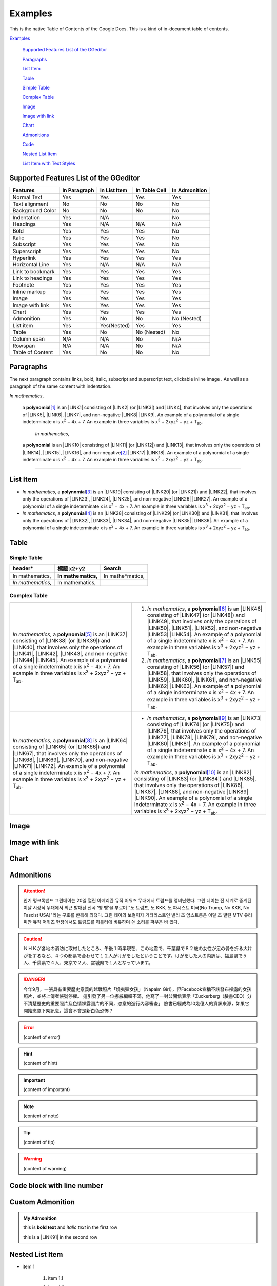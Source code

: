 
.. _h17cf336a3119355a1c01f75426961:

Examples
********

This is the native Table of Contents of the Google Docs. This is a kind of in-document table of contents.

`Examples <#h17cf336a3119355a1c01f75426961>`_

    `Supported Features List of the GGeditor <#h7d2c3d74f4f672d4f5a723b4c2f4f13>`_

    `Paragraphs <#h1f81a111a3e4cd44467728753e5f73>`_

    `List Item <#h3f7b121e3b34193166765e7a56202b48>`_

    `Table <#h513c5b795d5d185d1c203d7e75205f41>`_

    `Simple Table <#h32215632614d203792b5070562b64f>`_

    `Complex Table <#h5a6e575f7c1d332d6350624c6c73387>`_

    `Image <#h425360541a6d36a14487962c584b8>`_

    `Image with link <#h263145716057721248918325a5e5b>`_

    `Chart <#h1d36783e12317e2c015132250725e7b>`_

    `Admonitions <#h10487d767c3543552c4f797d453d593f>`_

    `Code <#h36d46272a794b2f694b492933796e5e>`_

    `Nested List Item <#h1e7b7c356c1a63272445567d455a317e>`_

    `List Item with Text Styles <#h5f19331f4a2f754d79529747f281b5e>`_


.. _h7d2c3d74f4f672d4f5a723b4c2f4f13:

Supported Features List of the GGeditor
=======================================


+----------------+------------+------------+-------------+-------------+
|Features        |In Paragraph|In List Item|In Table Cell|In Admonition|
+================+============+============+=============+=============+
|Normal Text     |Yes         |Yes         |Yes          |Yes          |
+----------------+------------+------------+-------------+-------------+
|Text alignment  |No          |No          |No           |No           |
+----------------+------------+------------+-------------+-------------+
|Background Color|No          |No          |No           |No           |
+----------------+------------+------------+-------------+-------------+
|Indentation     |Yes         |N/A         |             |No           |
+----------------+------------+------------+-------------+-------------+
|Headings        |Yes         |N/A         |N/A          |N/A          |
+----------------+------------+------------+-------------+-------------+
|Bold            |Yes         |Yes         |Yes          |No           |
+----------------+------------+------------+-------------+-------------+
|Italic          |Yes         |Yes         |Yes          |No           |
+----------------+------------+------------+-------------+-------------+
|Subscript       |Yes         |Yes         |Yes          |No           |
+----------------+------------+------------+-------------+-------------+
|Superscript     |Yes         |Yes         |Yes          |No           |
+----------------+------------+------------+-------------+-------------+
|Hyperlink       |Yes         |Yes         |Yes          |Yes          |
+----------------+------------+------------+-------------+-------------+
|Horizontal Line |Yes         |N/A         |N/A          |N/A          |
+----------------+------------+------------+-------------+-------------+
|Link to bookmark|Yes         |Yes         |Yes          |Yes          |
+----------------+------------+------------+-------------+-------------+
|Link to headings|Yes         |Yes         |Yes          |Yes          |
+----------------+------------+------------+-------------+-------------+
|Footnote        |Yes         |Yes         |Yes          |Yes          |
+----------------+------------+------------+-------------+-------------+
|Inline markup   |Yes         |Yes         |Yes          |Yes          |
+----------------+------------+------------+-------------+-------------+
|Image           |Yes         |Yes         |Yes          |Yes          |
+----------------+------------+------------+-------------+-------------+
|Image with link |Yes         |Yes         |Yes          |Yes          |
+----------------+------------+------------+-------------+-------------+
|Chart           |Yes         |Yes         |Yes          |Yes          |
+----------------+------------+------------+-------------+-------------+
|Admonition      |Yes         |No          |No           |No (Nested)  |
+----------------+------------+------------+-------------+-------------+
|List item       |Yes         |Yes(Nested) |Yes          |Yes          |
+----------------+------------+------------+-------------+-------------+
|Table           |Yes         |No          |No (Nested)  |No           |
+----------------+------------+------------+-------------+-------------+
|Column span     |N/A         |N/A         |No           |N/A          |
+----------------+------------+------------+-------------+-------------+
|Rowspan         |N/A         |N/A         |No           |N/A          |
+----------------+------------+------------+-------------+-------------+
|Table of Content|Yes         |No          |No           |No           |
+----------------+------------+------------+-------------+-------------+

.. _h1f81a111a3e4cd44467728753e5f73:

Paragraphs
==========

The next paragraph contains links, bold, italic, subscript and superscript text, clickable inline image . As well as a paragraph of the same content with indentation.

\ |STYLE0|\ , 
\ |IMG1|\ 
 a \ |STYLE1|\ \ [#F1]_\  is an \ |LINK1|\  consisting of \ |LINK2|\  (or \ |LINK3|\ ) and \ |LINK4|\ , that involves only the operations of \ |LINK5|\ , \ |LINK6|\ , \ |LINK7|\ , and non-negative \ |LINK8|\  \ |LINK9|\ . An example of a polynomial of a single indeterminate x is x\ |STYLE2|\  − 4x + 7. An example in three variables is x\ |STYLE3|\  + 2xyz\ |STYLE4|\  − yz + T\ |STYLE5|\ . 

        \ |STYLE6|\ , 
\ |IMG2|\ 
         a \ |STYLE7|\  is an \ |LINK10|\  consisting of \ |LINK11|\  (or \ |LINK12|\ ) and \ |LINK13|\ , that involves only the operations of \ |LINK14|\ , \ |LINK15|\ , \ |LINK16|\ , and non-negative\ [#F2]_\          \ |LINK17|\  \ |LINK18|\ . An example of a polynomial of a single indeterminate x is x\ |STYLE8|\  − 4x + 7. An example in three variables is x\ |STYLE9|\  + 2xyz\ |STYLE10|\  − yz +  T\ |STYLE11|\ .

--------

.. _h3f7b121e3b34193166765e7a56202b48:

List Item
=========

* \ |STYLE12|\ , \ |IMG3|\  a \ |STYLE13|\ \ [#F3]_\  is an \ |LINK19|\  consisting of \ |LINK20|\  (or \ |LINK21|\ ) and \ |LINK22|\ , that involves only the operations of \ |LINK23|\ , \ |LINK24|\ , \ |LINK25|\ , and non-negative \ |LINK26|\  \ |LINK27|\ . An example of a polynomial of a single indeterminate x is x\ |STYLE14|\  − 4x + 7. An example in three variables is x\ |STYLE15|\  + 2xyz\ |STYLE16|\  − yz + T\ |STYLE17|\ . 
* \ |STYLE18|\ , \ |IMG4|\  a \ |STYLE19|\ \ [#F4]_\  is an \ |LINK28|\  consisting of \ |LINK29|\  (or \ |LINK30|\ ) and \ |LINK31|\ , that involves only the operations of \ |LINK32|\ , \ |LINK33|\ , \ |LINK34|\ , and non-negative \ |LINK35|\  \ |LINK36|\ . An example of a polynomial of a single indeterminate x is x\ |STYLE20|\  − 4x + 7. An example in three variables is x\ |STYLE21|\  + 2xyz\ |STYLE22|\  − yz + T\ |STYLE23|\ . 

.. _h513c5b795d5d185d1c203d7e75205f41:

Table
=====

.. _h32215632614d203792b5070562b64f:

Simple Table
------------


+---------------+---------------+-----------------+
|header\*       |標題 x2+y2     |Search           |
+===============+===============+=================+
|In mathematics,|\ |STYLE24|\   |In mathe\*matics,|
+---------------+---------------+-----------------+
|\ |STYLE25|\   |In mathematics,|                 |
+---------------+---------------+-----------------+

.. _h5a6e575f7c1d332d6350624c6c73387:

Complex Table
-------------


+-----------------------------------------------------------------------------------------------------------------------------------------------------------------------------------------------------------------------------------------------------------------------------------------------------------------------------------------------------------------------------------------------------------------------------------------------+--------------------------------------------------------------------------------------------------------------------------------------------------------------------------------------------------------------------------------------------------------------------------------------------------------------------------------------------------------------------------------------------------------------------------------------------------+
|\ |STYLE26|\ , \ |IMG5|\  a \ |STYLE27|\ \ [#F5]_\  is an \ |LINK37|\  consisting of \ |LINK38|\  (or \ |LINK39|\ ) and \ |LINK40|\ , that involves only the operations of \ |LINK41|\ , \ |LINK42|\ , \ |LINK43|\ , and non-negative \ |LINK44|\  \ |LINK45|\ . An example of a polynomial of a single indeterminate x is x\ |STYLE28|\  − 4x + 7. An example in three variables is x\ |STYLE29|\  + 2xyz\ |STYLE30|\  − yz + T\ |STYLE31|\ . |#. \ |STYLE32|\ , \ |IMG6|\  a \ |STYLE33|\ \ [#F6]_\  is an \ |LINK46|\  consisting of \ |LINK47|\  (or \ |LINK48|\ ) and \ |LINK49|\ , that involves only the operations of \ |LINK50|\ , \ |LINK51|\ , \ |LINK52|\ , and non-negative \ |LINK53|\  \ |LINK54|\ . An example of a polynomial of a single indeterminate x is x\ |STYLE34|\  − 4x + 7. An example in three variables is x\ |STYLE35|\  + 2xyz\ |STYLE36|\  − yz + T\ |STYLE37|\ . |
|                                                                                                                                                                                                                                                                                                                                                                                                                                               |#. \ |STYLE38|\ , \ |IMG7|\  a \ |STYLE39|\ \ [#F7]_\  is an \ |LINK55|\  consisting of \ |LINK56|\  (or \ |LINK57|\ ) and \ |LINK58|\ , that involves only the operations of \ |LINK59|\ , \ |LINK60|\ , \ |LINK61|\ , and non-negative \ |LINK62|\  \ |LINK63|\ . An example of a polynomial of a single indeterminate x is x\ |STYLE40|\  − 4x + 7. An example in three variables is x\ |STYLE41|\  + 2xyz\ |STYLE42|\  − yz + T\ |STYLE43|\ . |
+-----------------------------------------------------------------------------------------------------------------------------------------------------------------------------------------------------------------------------------------------------------------------------------------------------------------------------------------------------------------------------------------------------------------------------------------------+--------------------------------------------------------------------------------------------------------------------------------------------------------------------------------------------------------------------------------------------------------------------------------------------------------------------------------------------------------------------------------------------------------------------------------------------------+
|\ |STYLE44|\ , \ |IMG8|\  a \ |STYLE45|\ \ [#F8]_\  is an \ |LINK64|\  consisting of \ |LINK65|\  (or \ |LINK66|\ ) and \ |LINK67|\ , that involves only the operations of \ |LINK68|\ , \ |LINK69|\ , \ |LINK70|\ , and non-negative \ |LINK71|\  \ |LINK72|\ . An example of a polynomial of a single indeterminate x is x\ |STYLE46|\  − 4x + 7. An example in three variables is x\ |STYLE47|\  + 2xyz\ |STYLE48|\  − yz + T\ |STYLE49|\ . |* \ |STYLE50|\ , \ |IMG9|\  a \ |STYLE51|\ \ [#F9]_\  is an \ |LINK73|\  consisting of \ |LINK74|\  (or \ |LINK75|\ ) and \ |LINK76|\ , that involves only the operations of \ |LINK77|\ , \ |LINK78|\ , \ |LINK79|\ , and non-negative \ |LINK80|\  \ |LINK81|\ . An example of a polynomial of a single indeterminate x is x\ |STYLE52|\  − 4x + 7. An example in three variables is x\ |STYLE53|\  + 2xyz\ |STYLE54|\  − yz + T\ |STYLE55|\ .  |
|                                                                                                                                                                                                                                                                                                                                                                                                                                               |                                                                                                                                                                                                                                                                                                                                                                                                                                                  |
|                                                                                                                                                                                                                                                                                                                                                                                                                                               |\ |STYLE56|\ , \ |IMG10|\  a \ |STYLE57|\ \ [#F10]_\  is an \ |LINK82|\  consisting of \ |LINK83|\  (or \ |LINK84|\ ) and \ |LINK85|\ , that involves only the operations of \ |LINK86|\ , \ |LINK87|\ , \ |LINK88|\ , and non-negative \ |LINK89|\  \ |LINK90|\ . An example of a polynomial of a single indeterminate x is x\ |STYLE58|\  − 4x + 7. An example in three variables is x\ |STYLE59|\  + 2xyz\ |STYLE60|\  − yz + T\ |STYLE61|\ .  |
+-----------------------------------------------------------------------------------------------------------------------------------------------------------------------------------------------------------------------------------------------------------------------------------------------------------------------------------------------------------------------------------------------------------------------------------------------+--------------------------------------------------------------------------------------------------------------------------------------------------------------------------------------------------------------------------------------------------------------------------------------------------------------------------------------------------------------------------------------------------------------------------------------------------+

.. _h425360541a6d36a14487962c584b8:

Image
=====

\ |IMG11|\ 

.. _h263145716057721248918325a5e5b:

Image with link
===============

\ |IMG12|\ 

.. _h1d36783e12317e2c015132250725e7b:

Chart
=====

\ |IMG13|\ 

.. _h10487d767c3543552c4f797d453d593f:

Admonitions
===========


.. Attention:: 

    인기 펑크록밴드 그린데이는 20일 열린 아메리칸 뮤직 어워즈 무대에서 트럼프를 맹비난했다. 그린 데이는 전 세계로 중계된 이날 시상식 무대에서 최근 발매된 신곡 '뱅 뱅'을 부르며 "노 트럼프, 노 KKK, 노 파시스트 미국(No Trump, No KKK, No Fascist USA)"라는 구호를 반복해 외쳤다. 그린 데이의 보컬이자 기타리스트인 빌리 조 암스트롱은 이달 초 열린 MTV 유러피안 뮤직 어워즈 현장에서도 트럼프를 히틀러에 비유하며 쓴 소리를 퍼부은 바 있다.


.. Caution:: 

    ＮＨＫが各地の消防に取材したところ、午後１時半現在、この地震で、千葉県で８２歳の女性が足の骨を折る大けがをするなど、４つの都県で合わせて１２人がけがをしたということです。けがをした人の内訳は、福島県で５人、千葉県で４人、東京で２人、宮城県で１人となっています。


.. Danger:: 

    今年9月，一張具有重要歷史意義的越戰照片「燒夷彈女孩」（Napalm Girl），但Facebook宣稱不該發布裸露的女孩照片，並將上傳者帳號停權。
    這引發了另一位挪威編輯不滿，他寫了一封公開信表示「Zuckerberg（臉書CEO）分不清楚歷史的重要照片及色情裸露圖片的不同，恣意的進行內容審查」
    臉書已經成為10幾億人的資訊來源，如果它開始恣意下架訊息，這會不會是新白色恐怖？


.. Error:: 

    (content of error)


.. Hint:: 

    (content of hint)


.. Important:: 

    (content of important)


.. Note:: 

    (content of note)


.. Tip:: 

    (content of tip)


.. Warning:: 

    (content of warning)

.. _h447662145f7692285c35327713294c:

Code block with line number
===========================


.. Code-block:: python
    :linenos:

    #!/usr/bin/env python
    
    """
    Twisted moved the C{twisted} hierarchy to the C{src} hierarchy, but C{git}
    doesn't know how to track moves of directories, only files.  Therefore any
    files added in branches after this move will be added into ./twisted/ and need
    to be moved over into 
    """
    
    import os
    from twisted.python.filepath import FilePath
    
    here = FilePath(__file__).parent().parent()
    fromPath = here.child("twisted")
    toPath = here.child("src")
    
    for fn in fromPath.walk():
        if fn.isfile():
            os.system("git mv {it} src/{it}"
                      .format(it="/".join(fn.segmentsFrom(here))))
    
    os.system('git clean -fd')

    def outer(x):
        def indent_start(x):
            go start start
            go start end

    def end(y):
        go end start
        go end end

.. _h584616187e1a7c33197e463470237f12:

Custom Admonition
=================


.. admonition:: My Admonition

    this is \ |STYLE62|\  and \ |STYLE63|\  in the first row

    this is a \ |LINK91|\  in the second row

.. _h1e7b7c356c1a63272445567d455a317e:

Nested List Item
================

* item 1

    #. item 1.1
    #. item 1.2

        * Item a
        * Item b
        * Item c

    #. item 1.3

.. _h5f19331f4a2f754d79529747f281b5e:

List Item with Text Styles
==========================

* item 1

    #. item 1.\ |STYLE64|\   with superscript
    #. \ |STYLE65|\  1.\ |STYLE66|\  with superscript
    #. \ |STYLE67|\  1.\ |STYLE68|\  with subscript

* item 2

    #. Item with \ |LINK92|\ 
    #. item with a image \ |IMG14|\ 

* item 3

    #. item\ [#F11]_\  with footnote
    #. item\ [#F12]_\  with footnote

\ |LINK93|\ 


.. |STYLE0| replace:: *In mathematics*

.. |STYLE1| replace:: **polynomial**

.. |STYLE2| replace:: :sup:`2`

.. |STYLE3| replace:: :sup:`3`

.. |STYLE4| replace:: :sup:`2`

.. |STYLE5| replace:: :sub:`ab`

.. |STYLE6| replace:: *In mathematics*

.. |STYLE7| replace:: **polynomial**

.. |STYLE8| replace:: :sup:`2`

.. |STYLE9| replace:: :sup:`3`

.. |STYLE10| replace:: :sup:`2`

.. |STYLE11| replace:: :sub:`ab`

.. |STYLE12| replace:: *In mathematics*

.. |STYLE13| replace:: **polynomial**

.. |STYLE14| replace:: :sup:`2`

.. |STYLE15| replace:: :sup:`3`

.. |STYLE16| replace:: :sup:`2`

.. |STYLE17| replace:: :sub:`ab`

.. |STYLE18| replace:: *In mathematics*

.. |STYLE19| replace:: **polynomial**

.. |STYLE20| replace:: :sup:`2`

.. |STYLE21| replace:: :sup:`3`

.. |STYLE22| replace:: :sup:`2`

.. |STYLE23| replace:: :sub:`ab`

.. |STYLE24| replace:: **In mathematics,**

.. |STYLE25| replace:: *In mathematics,*

.. |STYLE26| replace:: *In mathematics*

.. |STYLE27| replace:: **polynomial**

.. |STYLE28| replace:: :sup:`2`

.. |STYLE29| replace:: :sup:`3`

.. |STYLE30| replace:: :sup:`2`

.. |STYLE31| replace:: :sub:`ab`

.. |STYLE32| replace:: *In mathematics*

.. |STYLE33| replace:: **polynomial**

.. |STYLE34| replace:: :sup:`2`

.. |STYLE35| replace:: :sup:`3`

.. |STYLE36| replace:: :sup:`2`

.. |STYLE37| replace:: :sub:`ab`

.. |STYLE38| replace:: *In mathematics*

.. |STYLE39| replace:: **polynomial**

.. |STYLE40| replace:: :sup:`2`

.. |STYLE41| replace:: :sup:`3`

.. |STYLE42| replace:: :sup:`2`

.. |STYLE43| replace:: :sub:`ab`

.. |STYLE44| replace:: *In mathematics*

.. |STYLE45| replace:: **polynomial**

.. |STYLE46| replace:: :sup:`2`

.. |STYLE47| replace:: :sup:`3`

.. |STYLE48| replace:: :sup:`2`

.. |STYLE49| replace:: :sub:`ab`

.. |STYLE50| replace:: *In mathematics*

.. |STYLE51| replace:: **polynomial**

.. |STYLE52| replace:: :sup:`2`

.. |STYLE53| replace:: :sup:`3`

.. |STYLE54| replace:: :sup:`2`

.. |STYLE55| replace:: :sub:`ab`

.. |STYLE56| replace:: *In mathematics*

.. |STYLE57| replace:: **polynomial**

.. |STYLE58| replace:: :sup:`2`

.. |STYLE59| replace:: :sup:`3`

.. |STYLE60| replace:: :sup:`2`

.. |STYLE61| replace:: :sub:`ab`

.. |STYLE62| replace:: **bold text**

.. |STYLE63| replace:: *italic text*

.. |STYLE64| replace:: :sup:`1`

.. |STYLE65| replace:: *item*

.. |STYLE66| replace:: :sup:`12`

.. |STYLE67| replace:: **item**

.. |STYLE68| replace:: :sub:`34`


.. |LINK1| raw:: html

    <a href="https://en.wikipedia.org/wiki/Expression_(mathematics)" target="_blank">expression</a>

.. |LINK2| raw:: html

    <a href="https://en.wikipedia.org/wiki/Variable_(mathematics)" target="_blank">variables</a>

.. |LINK3| raw:: html

    <a href="https://en.wikipedia.org/wiki/Indeterminate_(variable)" target="_blank">indeterminates</a>

.. |LINK4| raw:: html

    <a href="https://en.wikipedia.org/wiki/Coefficient" target="_blank">coefficients</a>

.. |LINK5| raw:: html

    <a href="https://en.wikipedia.org/wiki/Addition" target="_blank">addition</a>

.. |LINK6| raw:: html

    <a href="https://en.wikipedia.org/wiki/Subtraction" target="_blank">subtraction</a>

.. |LINK7| raw:: html

    <a href="https://en.wikipedia.org/wiki/Multiplication" target="_blank">multiplication</a>

.. |LINK8| raw:: html

    <a href="https://en.wikipedia.org/wiki/Integer" target="_blank">integer</a>

.. |LINK9| raw:: html

    <a href="https://en.wikipedia.org/wiki/Exponentiation" target="_blank">exponents</a>

.. |LINK10| raw:: html

    <a href="https://en.wikipedia.org/wiki/Expression_(mathematics)" target="_blank">expression</a>

.. |LINK11| raw:: html

    <a href="https://en.wikipedia.org/wiki/Variable_(mathematics)" target="_blank">variables</a>

.. |LINK12| raw:: html

    <a href="https://en.wikipedia.org/wiki/Indeterminate_(variable)" target="_blank">indeterminates</a>

.. |LINK13| raw:: html

    <a href="https://en.wikipedia.org/wiki/Coefficient" target="_blank">coefficients</a>

.. |LINK14| raw:: html

    <a href="https://en.wikipedia.org/wiki/Addition" target="_blank">addition</a>

.. |LINK15| raw:: html

    <a href="https://en.wikipedia.org/wiki/Subtraction" target="_blank">subtraction</a>

.. |LINK16| raw:: html

    <a href="https://en.wikipedia.org/wiki/Multiplication" target="_blank">multiplication</a>

.. |LINK17| raw:: html

    <a href="https://en.wikipedia.org/wiki/Integer" target="_blank">integer</a>

.. |LINK18| raw:: html

    <a href="https://en.wikipedia.org/wiki/Exponentiation" target="_blank">exponents</a>

.. |LINK19| raw:: html

    <a href="https://en.wikipedia.org/wiki/Expression_(mathematics)" target="_blank">expression</a>

.. |LINK20| raw:: html

    <a href="https://en.wikipedia.org/wiki/Variable_(mathematics)" target="_blank">variables</a>

.. |LINK21| raw:: html

    <a href="https://en.wikipedia.org/wiki/Indeterminate_(variable)" target="_blank">indeterminates</a>

.. |LINK22| raw:: html

    <a href="https://en.wikipedia.org/wiki/Coefficient" target="_blank">coefficients</a>

.. |LINK23| raw:: html

    <a href="https://en.wikipedia.org/wiki/Addition" target="_blank">addition</a>

.. |LINK24| raw:: html

    <a href="https://en.wikipedia.org/wiki/Subtraction" target="_blank">subtraction</a>

.. |LINK25| raw:: html

    <a href="https://en.wikipedia.org/wiki/Multiplication" target="_blank">multiplication</a>

.. |LINK26| raw:: html

    <a href="https://en.wikipedia.org/wiki/Integer" target="_blank">integer</a>

.. |LINK27| raw:: html

    <a href="https://en.wikipedia.org/wiki/Exponentiation" target="_blank">exponents</a>

.. |LINK28| raw:: html

    <a href="https://en.wikipedia.org/wiki/Expression_(mathematics)" target="_blank">expression</a>

.. |LINK29| raw:: html

    <a href="https://en.wikipedia.org/wiki/Variable_(mathematics)" target="_blank">variables</a>

.. |LINK30| raw:: html

    <a href="https://en.wikipedia.org/wiki/Indeterminate_(variable)" target="_blank">indeterminates</a>

.. |LINK31| raw:: html

    <a href="https://en.wikipedia.org/wiki/Coefficient" target="_blank">coefficients</a>

.. |LINK32| raw:: html

    <a href="https://en.wikipedia.org/wiki/Addition" target="_blank">addition</a>

.. |LINK33| raw:: html

    <a href="https://en.wikipedia.org/wiki/Subtraction" target="_blank">subtraction</a>

.. |LINK34| raw:: html

    <a href="https://en.wikipedia.org/wiki/Multiplication" target="_blank">multiplication</a>

.. |LINK35| raw:: html

    <a href="https://en.wikipedia.org/wiki/Integer" target="_blank">integer</a>

.. |LINK36| raw:: html

    <a href="https://en.wikipedia.org/wiki/Exponentiation" target="_blank">exponents</a>

.. |LINK37| raw:: html

    <a href="https://en.wikipedia.org/wiki/Expression_(mathematics)" target="_blank">expression</a>

.. |LINK38| raw:: html

    <a href="https://en.wikipedia.org/wiki/Variable_(mathematics)" target="_blank">variables</a>

.. |LINK39| raw:: html

    <a href="https://en.wikipedia.org/wiki/Indeterminate_(variable)" target="_blank">indeterminates</a>

.. |LINK40| raw:: html

    <a href="https://en.wikipedia.org/wiki/Coefficient" target="_blank">coefficients</a>

.. |LINK41| raw:: html

    <a href="https://en.wikipedia.org/wiki/Addition" target="_blank">addition</a>

.. |LINK42| raw:: html

    <a href="https://en.wikipedia.org/wiki/Subtraction" target="_blank">subtraction</a>

.. |LINK43| raw:: html

    <a href="https://en.wikipedia.org/wiki/Multiplication" target="_blank">multiplication</a>

.. |LINK44| raw:: html

    <a href="https://en.wikipedia.org/wiki/Integer" target="_blank">integer</a>

.. |LINK45| raw:: html

    <a href="https://en.wikipedia.org/wiki/Exponentiation" target="_blank">exponents</a>

.. |LINK46| raw:: html

    <a href="https://en.wikipedia.org/wiki/Expression_(mathematics)" target="_blank">expression</a>

.. |LINK47| raw:: html

    <a href="https://en.wikipedia.org/wiki/Variable_(mathematics)" target="_blank">variables</a>

.. |LINK48| raw:: html

    <a href="https://en.wikipedia.org/wiki/Indeterminate_(variable)" target="_blank">indeterminates</a>

.. |LINK49| raw:: html

    <a href="https://en.wikipedia.org/wiki/Coefficient" target="_blank">coefficients</a>

.. |LINK50| raw:: html

    <a href="https://en.wikipedia.org/wiki/Addition" target="_blank">addition</a>

.. |LINK51| raw:: html

    <a href="https://en.wikipedia.org/wiki/Subtraction" target="_blank">subtraction</a>

.. |LINK52| raw:: html

    <a href="https://en.wikipedia.org/wiki/Multiplication" target="_blank">multiplication</a>

.. |LINK53| raw:: html

    <a href="https://en.wikipedia.org/wiki/Integer" target="_blank">integer</a>

.. |LINK54| raw:: html

    <a href="https://en.wikipedia.org/wiki/Exponentiation" target="_blank">exponents</a>

.. |LINK55| raw:: html

    <a href="https://en.wikipedia.org/wiki/Expression_(mathematics)" target="_blank">expression</a>

.. |LINK56| raw:: html

    <a href="https://en.wikipedia.org/wiki/Variable_(mathematics)" target="_blank">variables</a>

.. |LINK57| raw:: html

    <a href="https://en.wikipedia.org/wiki/Indeterminate_(variable)" target="_blank">indeterminates</a>

.. |LINK58| raw:: html

    <a href="https://en.wikipedia.org/wiki/Coefficient" target="_blank">coefficients</a>

.. |LINK59| raw:: html

    <a href="https://en.wikipedia.org/wiki/Addition" target="_blank">addition</a>

.. |LINK60| raw:: html

    <a href="https://en.wikipedia.org/wiki/Subtraction" target="_blank">subtraction</a>

.. |LINK61| raw:: html

    <a href="https://en.wikipedia.org/wiki/Multiplication" target="_blank">multiplication</a>

.. |LINK62| raw:: html

    <a href="https://en.wikipedia.org/wiki/Integer" target="_blank">integer</a>

.. |LINK63| raw:: html

    <a href="https://en.wikipedia.org/wiki/Exponentiation" target="_blank">exponents</a>

.. |LINK64| raw:: html

    <a href="https://en.wikipedia.org/wiki/Expression_(mathematics)" target="_blank">expression</a>

.. |LINK65| raw:: html

    <a href="https://en.wikipedia.org/wiki/Variable_(mathematics)" target="_blank">variables</a>

.. |LINK66| raw:: html

    <a href="https://en.wikipedia.org/wiki/Indeterminate_(variable)" target="_blank">indeterminates</a>

.. |LINK67| raw:: html

    <a href="https://en.wikipedia.org/wiki/Coefficient" target="_blank">coefficients</a>

.. |LINK68| raw:: html

    <a href="https://en.wikipedia.org/wiki/Addition" target="_blank">addition</a>

.. |LINK69| raw:: html

    <a href="https://en.wikipedia.org/wiki/Subtraction" target="_blank">subtraction</a>

.. |LINK70| raw:: html

    <a href="https://en.wikipedia.org/wiki/Multiplication" target="_blank">multiplication</a>

.. |LINK71| raw:: html

    <a href="https://en.wikipedia.org/wiki/Integer" target="_blank">integer</a>

.. |LINK72| raw:: html

    <a href="https://en.wikipedia.org/wiki/Exponentiation" target="_blank">exponents</a>

.. |LINK73| raw:: html

    <a href="https://en.wikipedia.org/wiki/Expression_(mathematics)" target="_blank">expression</a>

.. |LINK74| raw:: html

    <a href="https://en.wikipedia.org/wiki/Variable_(mathematics)" target="_blank">variables</a>

.. |LINK75| raw:: html

    <a href="https://en.wikipedia.org/wiki/Indeterminate_(variable)" target="_blank">indeterminates</a>

.. |LINK76| raw:: html

    <a href="https://en.wikipedia.org/wiki/Coefficient" target="_blank">coefficients</a>

.. |LINK77| raw:: html

    <a href="https://en.wikipedia.org/wiki/Addition" target="_blank">addition</a>

.. |LINK78| raw:: html

    <a href="https://en.wikipedia.org/wiki/Subtraction" target="_blank">subtraction</a>

.. |LINK79| raw:: html

    <a href="https://en.wikipedia.org/wiki/Multiplication" target="_blank">multiplication</a>

.. |LINK80| raw:: html

    <a href="https://en.wikipedia.org/wiki/Integer" target="_blank">integer</a>

.. |LINK81| raw:: html

    <a href="https://en.wikipedia.org/wiki/Exponentiation" target="_blank">exponents</a>

.. |LINK82| raw:: html

    <a href="https://en.wikipedia.org/wiki/Expression_(mathematics)" target="_blank">expression</a>

.. |LINK83| raw:: html

    <a href="https://en.wikipedia.org/wiki/Variable_(mathematics)" target="_blank">variables</a>

.. |LINK84| raw:: html

    <a href="https://en.wikipedia.org/wiki/Indeterminate_(variable)" target="_blank">indeterminates</a>

.. |LINK85| raw:: html

    <a href="https://en.wikipedia.org/wiki/Coefficient" target="_blank">coefficients</a>

.. |LINK86| raw:: html

    <a href="https://en.wikipedia.org/wiki/Addition" target="_blank">addition</a>

.. |LINK87| raw:: html

    <a href="https://en.wikipedia.org/wiki/Subtraction" target="_blank">subtraction</a>

.. |LINK88| raw:: html

    <a href="https://en.wikipedia.org/wiki/Multiplication" target="_blank">multiplication</a>

.. |LINK89| raw:: html

    <a href="https://en.wikipedia.org/wiki/Integer" target="_blank">integer</a>

.. |LINK90| raw:: html

    <a href="https://en.wikipedia.org/wiki/Exponentiation" target="_blank">exponents</a>

.. |LINK91| raw:: html

    <a href="http://www.google.com" target="_blank">link</a>

.. |LINK92| raw:: html

    <a href="http://www.google.com" target="_blank">link</a>

.. |LINK93| raw:: html

    <a href="https://docs.google.com/document/d/1WmPTmyJmenxPaWQUluPGskkqqwTsrlGjGf5DzTX4tpQ/edit?usp=sharing" target="_blank">Here is the source document of this page</a>



.. rubric:: Footnotes

.. [#f1]  Polynomial is poly+nomial
.. [#f2]  Non-negative is positive and zero
.. [#f3]  Polynomial is poly+nomial
.. [#f4]  Polynomial is poly+nomial
.. [#f5]  Polynomial is poly+nomial
.. [#f6]  Polynomial is poly+nomial
.. [#f7]  Polynomial is poly+nomial
.. [#f8]  Polynomial is poly+nomial
.. [#f9]  Polynomial is poly+nomial
.. [#f10]  Polynomial is poly+nomial
.. [#f11]  This is a footnote of a list item
.. [#f12]  This is another footnote of a list item

.. |IMG1| image:: static/Examples_1.png
   :height: 73 px
   :width: 73 px
   :target: http://www.google.com

.. |IMG2| image:: static/Examples_1.png
   :height: 73 px
   :width: 73 px
   :target: http://www.google.com

.. |IMG3| image:: static/Examples_1.png
   :height: 73 px
   :width: 73 px
   :target: http://www.google.com

.. |IMG4| image:: static/Examples_1.png
   :height: 73 px
   :width: 73 px
   :target: http://www.google.com

.. |IMG5| image:: static/Examples_1.png
   :height: 73 px
   :width: 73 px
   :target: http://www.google.com

.. |IMG6| image:: static/Examples_1.png
   :height: 73 px
   :width: 73 px
   :target: http://www.google.com

.. |IMG7| image:: static/Examples_1.png
   :height: 73 px
   :width: 73 px
   :target: http://www.google.com

.. |IMG8| image:: static/Examples_1.png
   :height: 73 px
   :width: 73 px
   :target: http://www.google.com

.. |IMG9| image:: static/Examples_1.png
   :height: 73 px
   :width: 73 px
   :target: http://www.google.com

.. |IMG10| image:: static/Examples_1.png
   :height: 73 px
   :width: 73 px
   :target: http://www.google.com

.. |IMG11| image:: static/Examples_1.png
   :height: 150 px
   :width: 150 px

.. |IMG12| image:: static/Examples_1.png
   :height: 150 px
   :width: 150 px
   :target: http://www.google.com

.. |IMG13| image:: static/Examples_2.png
   :height: 266 px
   :width: 432 px
   :alt: Points scored

.. |IMG14| image:: static/Examples_3.png
   :height: 72 px
   :width: 70 px
